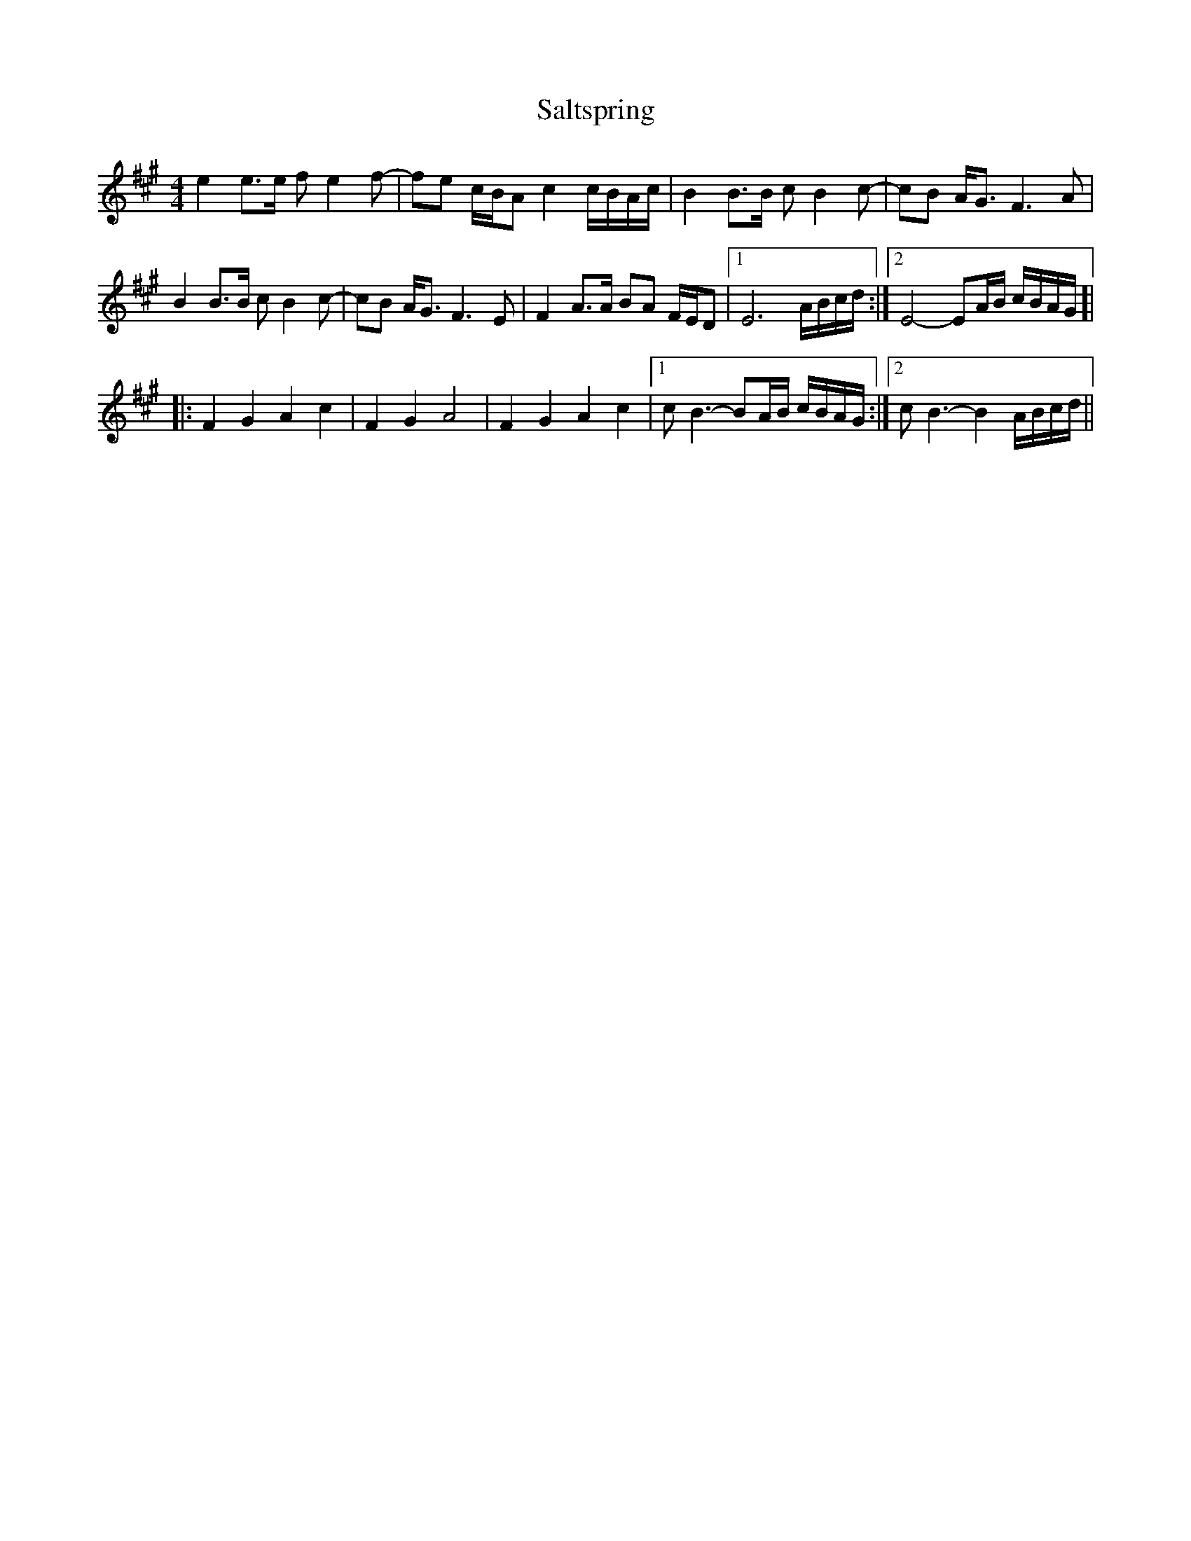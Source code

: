 X: 35835
T: Saltspring
R: barndance
M: 4/4
K: Amajor
e2 e>e fe2f-|fe c/B/A c2 c/B/A/c/|B2 B>B cB2c-|cB A<G F3A|
B2 B>B cB2c-|cB A<G F3E|F2 A>A BA F/E/D|1 E6 A/B/c/d/:|2 E4-EA/B/ c/B/A/G/ ]|
|:F2G2 A2c2|F2G2 A4|F2G2 A2c2|1 cB3-BA/B/ c/B/A/G/:|2 cB3- B2 A/B/c/d/||

